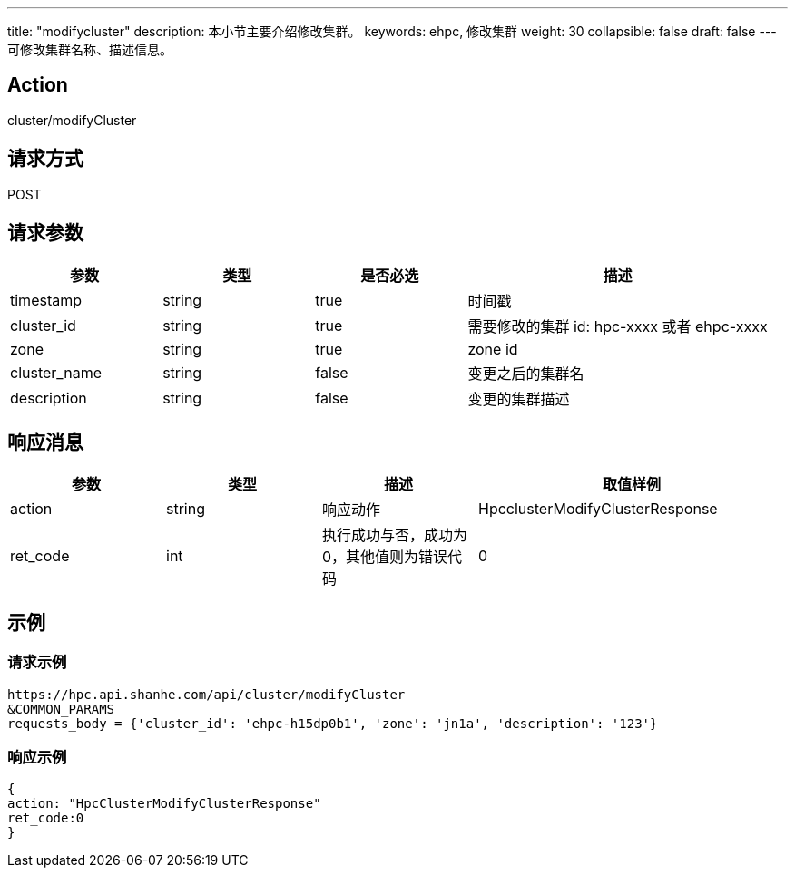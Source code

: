 ---
title: "modifycluster"
description: 本小节主要介绍修改集群。 
keywords: ehpc, 修改集群
weight: 30
collapsible: false
draft: false
---
可修改集群名称、描述信息。

== Action

cluster/modifyCluster

== 请求方式

POST

== 请求参数
[options="header",cols="1,1,1,2"]
|===
| 参数 | 类型 | 是否必选 | 描述

| timestamp
| string
| true
| 时间戳

| cluster_id
| string
| true
| 需要修改的集群 id: hpc-xxxx 或者 ehpc-xxxx

| zone
| string
| true
| zone id

| cluster_name
| string
| false
| 变更之后的集群名

| description
| string
| false
| 变更的集群描述
|===

== 响应消息
[options="header",cols="1,1,1,2"]
|===
| 参数 | 类型 | 描述 | 取值样例

| action
| string
| 响应动作
| HpcclusterModifyClusterResponse

| ret_code
| int
| 执行成功与否，成功为0，其他值则为错误代码
| 0
|===

== 示例

=== 请求示例

[,url]
----
https://hpc.api.shanhe.com/api/cluster/modifyCluster
&COMMON_PARAMS
requests_body = {'cluster_id': 'ehpc-h15dp0b1', 'zone': 'jn1a', 'description': '123'}
----

=== 响应示例

[,json]
----
{
action: "HpcClusterModifyClusterResponse"
ret_code:0
}
----
